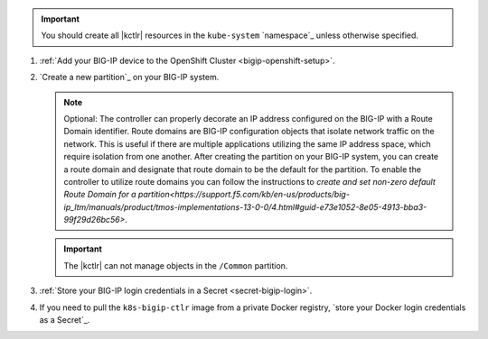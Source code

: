 .. important::

   You should create all |kctlr| resources in the ``kube-system`` `namespace`_ unless otherwise specified.

#. :ref:`Add your BIG-IP device to the OpenShift Cluster <bigip-openshift-setup>`.

#. `Create a new partition`_ on your BIG-IP system.

   .. note:: 
   
      Optional: The controller can properly decorate an IP address configured on the BIG-IP with a Route Domain identifier. Route domains are BIG-IP configuration objects that isolate network traffic on the network. This is useful if there are multiple applications utilizing the same IP address space, which require isolation from one another. After creating the partition on your BIG-IP system, you can create a route domain and designate that route domain to be the default for the partition. To enable the controller to utilize route domains you can follow the instructions to `create and set non-zero default Route Domain for a partition<https://support.f5.com/kb/en-us/products/big-ip_ltm/manuals/product/tmos-implementations-13-0-0/4.html#guid-e73e1052-8e05-4913-bba3-99f29d26bc56>`. 

   .. important:: The |kctlr| can not manage objects in the ``/Common`` partition.

#. :ref:`Store your BIG-IP login credentials in a Secret <secret-bigip-login>`.

#. If you need to pull the ``k8s-bigip-ctlr`` image from a private Docker registry, `store your Docker login credentials as a Secret`_.
